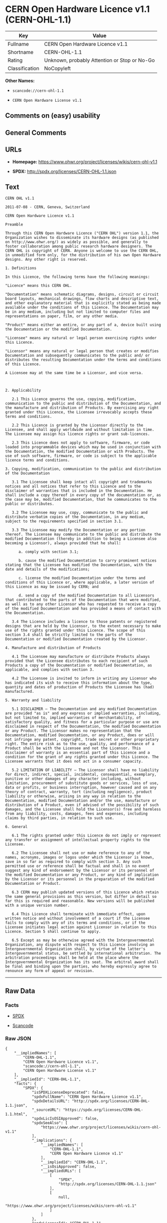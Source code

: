 * CERN Open Hardware Licence v1.1 (CERN-OHL-1.1)

| Key              | Value                                          |
|------------------+------------------------------------------------|
| Fullname         | CERN Open Hardware Licence v1.1                |
| Shortname        | CERN-OHL-1.1                                   |
| Rating           | Unknown, probably Attention or Stop or No-Go   |
| Classification   | NoCopyleft                                     |

*Other Names:*

- =scancode://cern-ohl-1.1=

- =CERN Open Hardware License v1.1=

** Comments on (easy) usability

** General Comments

** URLs

- *Homepage:* https://www.ohwr.org/project/licenses/wikis/cern-ohl-v1.1

- *SPDX:* http://spdx.org/licenses/CERN-OHL-1.1.json

** Text

#+BEGIN_EXAMPLE
  CERN OHL v1.1

  2011-07-08 - CERN, Geneva, Switzerland

  CERN Open Hardware Licence v1.1

  Preamble

  Through this CERN Open Hardware Licence ("CERN OHL") version 1.1, the Organization wishes to disseminate its hardware designs (as published on http://www.ohwr.org/) as widely as possible, and generally to foster collaboration among public research hardware designers. The CERN OHL is copyright of CERN. Anyone is welcome to use the CERN OHL, in unmodified form only, for the distribution of his own Open Hardware designs. Any other right is reserved.

  1. Definitions

  In this Licence, the following terms have the following meanings:

  "Licence" means this CERN OHL.

  "Documentation" means schematic diagrams, designs, circuit or circuit board layouts, mechanical drawings, flow charts and descriptive text, and other explanatory material that is explicitly stated as being made available under the conditions of this Licence. The Documentation may be in any medium, including but not limited to computer files and representations on paper, film, or any other media.

  "Product" means either an entire, or any part of a, device built using the Documentation or the modified Documentation.

  "Licensee" means any natural or legal person exercising rights under this Licence.

  "Licensor" means any natural or legal person that creates or modifies Documentation and subsequently communicates to the public and/ or distributes the resulting Documentation under the terms and conditions of this Licence.

  A Licensee may at the same time be a Licensor, and vice versa.



  2. Applicability

     2.1 This Licence governs the use, copying, modification, communication to the public and distribution of the Documentation, and the manufacture and distribution of Products. By exercising any right granted under this Licence, the Licensee irrevocably accepts these terms and conditions.

     2.2 This Licence is granted by the Licensor directly to the Licensee, and shall apply worldwide and without limitation in time. The Licensee may assign his licence rights or grant sub-licences.

     2.3 This Licence does not apply to software, firmware, or code loaded into programmable devices which may be used in conjunction with the Documentation, the modified Documentation or with Products. The use of such software, firmware, or code is subject to the applicable licence terms and conditions.

  3. Copying, modification, communication to the public and distribution of the Documentation

     3.1 The Licensee shall keep intact all copyright and trademarks notices and all notices that refer to this Licence and to the disclaimer of warranties that is included in the Documentation. He shall include a copy thereof in every copy of the documentation or, as the case may be, modified Documentation, that he communicates to the public or distributes.

     3.2 The Licensee may use, copy, communicate to the public and distribute verbatim copies of the Documentation, in any medium, subject to the requirements specified in section 3.1.

     3.3 The Licensee may modify the Documentation or any portion thereof. The Licensee may communicate to the public and distribute the modified Documentation (thereby in addition to being a Licensee also becoming a Licensor), always provided that he shall:

        a. comply with section 3.1;

        b. cause the modified Documentation to carry prominent notices stating that the Licensee has modified the Documentation, with the date and details of the modifications;

        c. license the modified Documentation under the terms and conditions of this Licence or, where applicable, a later version of this Licence as may be issued by CERN; and

        d. send a copy of the modified Documentation to all Licensors that contributed to the parts of the Documentation that were modified, as well as to any other Licensor who has requested to receive a copy of the modified Documentation and has provided a means of contact with the Documentation.

     3.4 The Licence includes a licence to those patents or registered designs that are held by the Licensor, to the extent necessary to make use of the rights granted under this Licence. The scope of this section 3.4 shall be strictly limited to the parts of the Documentation or modified Documentation created by the Licensor.

  4. Manufacture and distribution of Products

     4.1 The Licensee may manufacture or distribute Products always provided that the Licensee distributes to each recipient of such Products a copy of the Documentation or modified Documentation, as applicable, and complies with section 3.

     4.2 The Licensee is invited to inform in writing any Licensor who has indicated its wish to receive this information about the type, quantity and dates of production of Products the Licensee has (had) manufactured.

  5. Warranty and liability

     5.1 DISCLAIMER – The Documentation and any modified Documentation are provided "as is" and any express or implied warranties, including, but not limited to, implied warranties of merchantability, of satisfactory quality, and fitness for a particular purpose or use are disclaimed in respect of the Documentation, the modified Documentation or any Product. The Licensor makes no representation that the Documentation, modified Documentation, or any Product, does or will not infringe any patent, copyright, trade secret or other proprietary right. The entire risk as to the use, quality, and performance of a Product shall be with the Licensee and not the Licensor. This disclaimer of warranty is an essential part of this Licence and a condition for the grant of any rights granted under this Licence. The Licensee warrants that it does not act in a consumer capacity.

     5.2 LIMITATION OF LIABILITY – The Licensor shall have no liability for direct, indirect, special, incidental, consequential, exemplary, punitive or other damages of any character including, without limitation, procurement of substitute goods or services, loss of use, data or profits, or business interruption, however caused and on any theory of contract, warranty, tort (including negligence), product liability or otherwise, arising in any way in relation to the Documentation, modified Documentation and/or the use, manufacture or distribution of a Product, even if advised of the possibility of such damages, and the Licensee shall hold the Licensor(s) free and harmless from any liability, costs, damages, fees and expenses, including claims by third parties, in relation to such use.

  6. General

     6.1 The rights granted under this Licence do not imply or represent any transfer or assignment of intellectual property rights to the Licensee.

     6.2 The Licensee shall not use or make reference to any of the names, acronyms, images or logos under which the Licensor is known, save in so far as required to comply with section 3. Any such permitted use or reference shall be factual and shall in no event suggest any kind of endorsement by the Licensor or its personnel of the modified Documentation or any Product, or any kind of implication by the Licensor or its personnel in the preparation of the modified Documentation or Product.

     6.3 CERN may publish updated versions of this Licence which retain the same general provisions as this version, but differ in detail so far this is required and reasonable. New versions will be published with a unique version number.

     6.4 This Licence shall terminate with immediate effect, upon written notice and without involvement of a court if the Licensee fails to comply with any of its terms and conditions, or if the Licensee initiates legal action against Licensor in relation to this Licence. Section 5 shall continue to apply.

     6.5 Except as may be otherwise agreed with the Intergovernmental Organization, any dispute with respect to this Licence involving an Intergovernmental Organization shall, by virtue of the latter's Intergovernmental status, be settled by international arbitration. The arbitration proceedings shall be held at the place where the Intergovernmental Organization has its seat. The arbitral award shall be final and binding upon the parties, who hereby expressly agree to renounce any form of appeal or revision.
#+END_EXAMPLE

--------------

** Raw Data

*** Facts

- [[https://spdx.org/licenses/CERN-OHL-1.1.html][SPDX]]

- [[https://github.com/nexB/scancode-toolkit/blob/develop/src/licensedcode/data/licenses/cern-ohl-1.1.yml][Scancode]]

*** Raw JSON

#+BEGIN_EXAMPLE
  {
      "__impliedNames": [
          "CERN-OHL-1.1",
          "CERN Open Hardware Licence v1.1",
          "scancode://cern-ohl-1.1",
          "CERN Open Hardware License v1.1"
      ],
      "__impliedId": "CERN-OHL-1.1",
      "facts": {
          "SPDX": {
              "isSPDXLicenseDeprecated": false,
              "spdxFullName": "CERN Open Hardware Licence v1.1",
              "spdxDetailsURL": "http://spdx.org/licenses/CERN-OHL-1.1.json",
              "_sourceURL": "https://spdx.org/licenses/CERN-OHL-1.1.html",
              "spdxLicIsOSIApproved": false,
              "spdxSeeAlso": [
                  "https://www.ohwr.org/project/licenses/wikis/cern-ohl-v1.1"
              ],
              "_implications": {
                  "__impliedNames": [
                      "CERN-OHL-1.1",
                      "CERN Open Hardware Licence v1.1"
                  ],
                  "__impliedId": "CERN-OHL-1.1",
                  "__isOsiApproved": false,
                  "__impliedURLs": [
                      [
                          "SPDX",
                          "http://spdx.org/licenses/CERN-OHL-1.1.json"
                      ],
                      [
                          null,
                          "https://www.ohwr.org/project/licenses/wikis/cern-ohl-v1.1"
                      ]
                  ]
              },
              "spdxLicenseId": "CERN-OHL-1.1"
          },
          "Scancode": {
              "otherUrls": [
                  "https://www.ohwr.org/project/licenses/wikis/cern-ohl-v1.1"
              ],
              "homepageUrl": "https://www.ohwr.org/project/licenses/wikis/cern-ohl-v1.1",
              "shortName": "CERN Open Hardware License v1.1",
              "textUrls": null,
              "text": "CERN OHL v1.1\n\n2011-07-08 - CERN, Geneva, Switzerland\n\nCERN Open Hardware Licence v1.1\n\nPreamble\n\nThrough this CERN Open Hardware Licence (\"CERN OHL\") version 1.1, the Organization wishes to disseminate its hardware designs (as published on http://www.ohwr.org/) as widely as possible, and generally to foster collaboration among public research hardware designers. The CERN OHL is copyright of CERN. Anyone is welcome to use the CERN OHL, in unmodified form only, for the distribution of his own Open Hardware designs. Any other right is reserved.\n\n1. Definitions\n\nIn this Licence, the following terms have the following meanings:\n\n\"Licence\" means this CERN OHL.\n\n\"Documentation\" means schematic diagrams, designs, circuit or circuit board layouts, mechanical drawings, flow charts and descriptive text, and other explanatory material that is explicitly stated as being made available under the conditions of this Licence. The Documentation may be in any medium, including but not limited to computer files and representations on paper, film, or any other media.\n\n\"Product\" means either an entire, or any part of a, device built using the Documentation or the modified Documentation.\n\n\"Licensee\" means any natural or legal person exercising rights under this Licence.\n\n\"Licensor\" means any natural or legal person that creates or modifies Documentation and subsequently communicates to the public and/ or distributes the resulting Documentation under the terms and conditions of this Licence.\n\nA Licensee may at the same time be a Licensor, and vice versa.\n\n\n\n2. Applicability\n\n   2.1 This Licence governs the use, copying, modification, communication to the public and distribution of the Documentation, and the manufacture and distribution of Products. By exercising any right granted under this Licence, the Licensee irrevocably accepts these terms and conditions.\n\n   2.2 This Licence is granted by the Licensor directly to the Licensee, and shall apply worldwide and without limitation in time. The Licensee may assign his licence rights or grant sub-licences.\n\n   2.3 This Licence does not apply to software, firmware, or code loaded into programmable devices which may be used in conjunction with the Documentation, the modified Documentation or with Products. The use of such software, firmware, or code is subject to the applicable licence terms and conditions.\n\n3. Copying, modification, communication to the public and distribution of the Documentation\n\n   3.1 The Licensee shall keep intact all copyright and trademarks notices and all notices that refer to this Licence and to the disclaimer of warranties that is included in the Documentation. He shall include a copy thereof in every copy of the documentation or, as the case may be, modified Documentation, that he communicates to the public or distributes.\n\n   3.2 The Licensee may use, copy, communicate to the public and distribute verbatim copies of the Documentation, in any medium, subject to the requirements specified in section 3.1.\n\n   3.3 The Licensee may modify the Documentation or any portion thereof. The Licensee may communicate to the public and distribute the modified Documentation (thereby in addition to being a Licensee also becoming a Licensor), always provided that he shall:\n\n      a. comply with section 3.1;\n\n      b. cause the modified Documentation to carry prominent notices stating that the Licensee has modified the Documentation, with the date and details of the modifications;\n\n      c. license the modified Documentation under the terms and conditions of this Licence or, where applicable, a later version of this Licence as may be issued by CERN; and\n\n      d. send a copy of the modified Documentation to all Licensors that contributed to the parts of the Documentation that were modified, as well as to any other Licensor who has requested to receive a copy of the modified Documentation and has provided a means of contact with the Documentation.\n\n   3.4 The Licence includes a licence to those patents or registered designs that are held by the Licensor, to the extent necessary to make use of the rights granted under this Licence. The scope of this section 3.4 shall be strictly limited to the parts of the Documentation or modified Documentation created by the Licensor.\n\n4. Manufacture and distribution of Products\n\n   4.1 The Licensee may manufacture or distribute Products always provided that the Licensee distributes to each recipient of such Products a copy of the Documentation or modified Documentation, as applicable, and complies with section 3.\n\n   4.2 The Licensee is invited to inform in writing any Licensor who has indicated its wish to receive this information about the type, quantity and dates of production of Products the Licensee has (had) manufactured.\n\n5. Warranty and liability\n\n   5.1 DISCLAIMER Ã¢ÂÂ The Documentation and any modified Documentation are provided \"as is\" and any express or implied warranties, including, but not limited to, implied warranties of merchantability, of satisfactory quality, and fitness for a particular purpose or use are disclaimed in respect of the Documentation, the modified Documentation or any Product. The Licensor makes no representation that the Documentation, modified Documentation, or any Product, does or will not infringe any patent, copyright, trade secret or other proprietary right. The entire risk as to the use, quality, and performance of a Product shall be with the Licensee and not the Licensor. This disclaimer of warranty is an essential part of this Licence and a condition for the grant of any rights granted under this Licence. The Licensee warrants that it does not act in a consumer capacity.\n\n   5.2 LIMITATION OF LIABILITY Ã¢ÂÂ The Licensor shall have no liability for direct, indirect, special, incidental, consequential, exemplary, punitive or other damages of any character including, without limitation, procurement of substitute goods or services, loss of use, data or profits, or business interruption, however caused and on any theory of contract, warranty, tort (including negligence), product liability or otherwise, arising in any way in relation to the Documentation, modified Documentation and/or the use, manufacture or distribution of a Product, even if advised of the possibility of such damages, and the Licensee shall hold the Licensor(s) free and harmless from any liability, costs, damages, fees and expenses, including claims by third parties, in relation to such use.\n\n6. General\n\n   6.1 The rights granted under this Licence do not imply or represent any transfer or assignment of intellectual property rights to the Licensee.\n\n   6.2 The Licensee shall not use or make reference to any of the names, acronyms, images or logos under which the Licensor is known, save in so far as required to comply with section 3. Any such permitted use or reference shall be factual and shall in no event suggest any kind of endorsement by the Licensor or its personnel of the modified Documentation or any Product, or any kind of implication by the Licensor or its personnel in the preparation of the modified Documentation or Product.\n\n   6.3 CERN may publish updated versions of this Licence which retain the same general provisions as this version, but differ in detail so far this is required and reasonable. New versions will be published with a unique version number.\n\n   6.4 This Licence shall terminate with immediate effect, upon written notice and without involvement of a court if the Licensee fails to comply with any of its terms and conditions, or if the Licensee initiates legal action against Licensor in relation to this Licence. Section 5 shall continue to apply.\n\n   6.5 Except as may be otherwise agreed with the Intergovernmental Organization, any dispute with respect to this Licence involving an Intergovernmental Organization shall, by virtue of the latter's Intergovernmental status, be settled by international arbitration. The arbitration proceedings shall be held at the place where the Intergovernmental Organization has its seat. The arbitral award shall be final and binding upon the parties, who hereby expressly agree to renounce any form of appeal or revision.",
              "category": "Permissive",
              "osiUrl": null,
              "owner": "CERN",
              "_sourceURL": "https://github.com/nexB/scancode-toolkit/blob/develop/src/licensedcode/data/licenses/cern-ohl-1.1.yml",
              "key": "cern-ohl-1.1",
              "name": "CERN Open Hardware License v1.1",
              "spdxId": "CERN-OHL-1.1",
              "notes": null,
              "_implications": {
                  "__impliedNames": [
                      "scancode://cern-ohl-1.1",
                      "CERN Open Hardware License v1.1",
                      "CERN-OHL-1.1"
                  ],
                  "__impliedId": "CERN-OHL-1.1",
                  "__impliedCopyleft": [
                      [
                          "Scancode",
                          "NoCopyleft"
                      ]
                  ],
                  "__calculatedCopyleft": "NoCopyleft",
                  "__impliedText": "CERN OHL v1.1\n\n2011-07-08 - CERN, Geneva, Switzerland\n\nCERN Open Hardware Licence v1.1\n\nPreamble\n\nThrough this CERN Open Hardware Licence (\"CERN OHL\") version 1.1, the Organization wishes to disseminate its hardware designs (as published on http://www.ohwr.org/) as widely as possible, and generally to foster collaboration among public research hardware designers. The CERN OHL is copyright of CERN. Anyone is welcome to use the CERN OHL, in unmodified form only, for the distribution of his own Open Hardware designs. Any other right is reserved.\n\n1. Definitions\n\nIn this Licence, the following terms have the following meanings:\n\n\"Licence\" means this CERN OHL.\n\n\"Documentation\" means schematic diagrams, designs, circuit or circuit board layouts, mechanical drawings, flow charts and descriptive text, and other explanatory material that is explicitly stated as being made available under the conditions of this Licence. The Documentation may be in any medium, including but not limited to computer files and representations on paper, film, or any other media.\n\n\"Product\" means either an entire, or any part of a, device built using the Documentation or the modified Documentation.\n\n\"Licensee\" means any natural or legal person exercising rights under this Licence.\n\n\"Licensor\" means any natural or legal person that creates or modifies Documentation and subsequently communicates to the public and/ or distributes the resulting Documentation under the terms and conditions of this Licence.\n\nA Licensee may at the same time be a Licensor, and vice versa.\n\n\n\n2. Applicability\n\n   2.1 This Licence governs the use, copying, modification, communication to the public and distribution of the Documentation, and the manufacture and distribution of Products. By exercising any right granted under this Licence, the Licensee irrevocably accepts these terms and conditions.\n\n   2.2 This Licence is granted by the Licensor directly to the Licensee, and shall apply worldwide and without limitation in time. The Licensee may assign his licence rights or grant sub-licences.\n\n   2.3 This Licence does not apply to software, firmware, or code loaded into programmable devices which may be used in conjunction with the Documentation, the modified Documentation or with Products. The use of such software, firmware, or code is subject to the applicable licence terms and conditions.\n\n3. Copying, modification, communication to the public and distribution of the Documentation\n\n   3.1 The Licensee shall keep intact all copyright and trademarks notices and all notices that refer to this Licence and to the disclaimer of warranties that is included in the Documentation. He shall include a copy thereof in every copy of the documentation or, as the case may be, modified Documentation, that he communicates to the public or distributes.\n\n   3.2 The Licensee may use, copy, communicate to the public and distribute verbatim copies of the Documentation, in any medium, subject to the requirements specified in section 3.1.\n\n   3.3 The Licensee may modify the Documentation or any portion thereof. The Licensee may communicate to the public and distribute the modified Documentation (thereby in addition to being a Licensee also becoming a Licensor), always provided that he shall:\n\n      a. comply with section 3.1;\n\n      b. cause the modified Documentation to carry prominent notices stating that the Licensee has modified the Documentation, with the date and details of the modifications;\n\n      c. license the modified Documentation under the terms and conditions of this Licence or, where applicable, a later version of this Licence as may be issued by CERN; and\n\n      d. send a copy of the modified Documentation to all Licensors that contributed to the parts of the Documentation that were modified, as well as to any other Licensor who has requested to receive a copy of the modified Documentation and has provided a means of contact with the Documentation.\n\n   3.4 The Licence includes a licence to those patents or registered designs that are held by the Licensor, to the extent necessary to make use of the rights granted under this Licence. The scope of this section 3.4 shall be strictly limited to the parts of the Documentation or modified Documentation created by the Licensor.\n\n4. Manufacture and distribution of Products\n\n   4.1 The Licensee may manufacture or distribute Products always provided that the Licensee distributes to each recipient of such Products a copy of the Documentation or modified Documentation, as applicable, and complies with section 3.\n\n   4.2 The Licensee is invited to inform in writing any Licensor who has indicated its wish to receive this information about the type, quantity and dates of production of Products the Licensee has (had) manufactured.\n\n5. Warranty and liability\n\n   5.1 DISCLAIMER â The Documentation and any modified Documentation are provided \"as is\" and any express or implied warranties, including, but not limited to, implied warranties of merchantability, of satisfactory quality, and fitness for a particular purpose or use are disclaimed in respect of the Documentation, the modified Documentation or any Product. The Licensor makes no representation that the Documentation, modified Documentation, or any Product, does or will not infringe any patent, copyright, trade secret or other proprietary right. The entire risk as to the use, quality, and performance of a Product shall be with the Licensee and not the Licensor. This disclaimer of warranty is an essential part of this Licence and a condition for the grant of any rights granted under this Licence. The Licensee warrants that it does not act in a consumer capacity.\n\n   5.2 LIMITATION OF LIABILITY â The Licensor shall have no liability for direct, indirect, special, incidental, consequential, exemplary, punitive or other damages of any character including, without limitation, procurement of substitute goods or services, loss of use, data or profits, or business interruption, however caused and on any theory of contract, warranty, tort (including negligence), product liability or otherwise, arising in any way in relation to the Documentation, modified Documentation and/or the use, manufacture or distribution of a Product, even if advised of the possibility of such damages, and the Licensee shall hold the Licensor(s) free and harmless from any liability, costs, damages, fees and expenses, including claims by third parties, in relation to such use.\n\n6. General\n\n   6.1 The rights granted under this Licence do not imply or represent any transfer or assignment of intellectual property rights to the Licensee.\n\n   6.2 The Licensee shall not use or make reference to any of the names, acronyms, images or logos under which the Licensor is known, save in so far as required to comply with section 3. Any such permitted use or reference shall be factual and shall in no event suggest any kind of endorsement by the Licensor or its personnel of the modified Documentation or any Product, or any kind of implication by the Licensor or its personnel in the preparation of the modified Documentation or Product.\n\n   6.3 CERN may publish updated versions of this Licence which retain the same general provisions as this version, but differ in detail so far this is required and reasonable. New versions will be published with a unique version number.\n\n   6.4 This Licence shall terminate with immediate effect, upon written notice and without involvement of a court if the Licensee fails to comply with any of its terms and conditions, or if the Licensee initiates legal action against Licensor in relation to this Licence. Section 5 shall continue to apply.\n\n   6.5 Except as may be otherwise agreed with the Intergovernmental Organization, any dispute with respect to this Licence involving an Intergovernmental Organization shall, by virtue of the latter's Intergovernmental status, be settled by international arbitration. The arbitration proceedings shall be held at the place where the Intergovernmental Organization has its seat. The arbitral award shall be final and binding upon the parties, who hereby expressly agree to renounce any form of appeal or revision.",
                  "__impliedURLs": [
                      [
                          "Homepage",
                          "https://www.ohwr.org/project/licenses/wikis/cern-ohl-v1.1"
                      ],
                      [
                          null,
                          "https://www.ohwr.org/project/licenses/wikis/cern-ohl-v1.1"
                      ]
                  ]
              }
          }
      },
      "__impliedCopyleft": [
          [
              "Scancode",
              "NoCopyleft"
          ]
      ],
      "__calculatedCopyleft": "NoCopyleft",
      "__isOsiApproved": false,
      "__impliedText": "CERN OHL v1.1\n\n2011-07-08 - CERN, Geneva, Switzerland\n\nCERN Open Hardware Licence v1.1\n\nPreamble\n\nThrough this CERN Open Hardware Licence (\"CERN OHL\") version 1.1, the Organization wishes to disseminate its hardware designs (as published on http://www.ohwr.org/) as widely as possible, and generally to foster collaboration among public research hardware designers. The CERN OHL is copyright of CERN. Anyone is welcome to use the CERN OHL, in unmodified form only, for the distribution of his own Open Hardware designs. Any other right is reserved.\n\n1. Definitions\n\nIn this Licence, the following terms have the following meanings:\n\n\"Licence\" means this CERN OHL.\n\n\"Documentation\" means schematic diagrams, designs, circuit or circuit board layouts, mechanical drawings, flow charts and descriptive text, and other explanatory material that is explicitly stated as being made available under the conditions of this Licence. The Documentation may be in any medium, including but not limited to computer files and representations on paper, film, or any other media.\n\n\"Product\" means either an entire, or any part of a, device built using the Documentation or the modified Documentation.\n\n\"Licensee\" means any natural or legal person exercising rights under this Licence.\n\n\"Licensor\" means any natural or legal person that creates or modifies Documentation and subsequently communicates to the public and/ or distributes the resulting Documentation under the terms and conditions of this Licence.\n\nA Licensee may at the same time be a Licensor, and vice versa.\n\n\n\n2. Applicability\n\n   2.1 This Licence governs the use, copying, modification, communication to the public and distribution of the Documentation, and the manufacture and distribution of Products. By exercising any right granted under this Licence, the Licensee irrevocably accepts these terms and conditions.\n\n   2.2 This Licence is granted by the Licensor directly to the Licensee, and shall apply worldwide and without limitation in time. The Licensee may assign his licence rights or grant sub-licences.\n\n   2.3 This Licence does not apply to software, firmware, or code loaded into programmable devices which may be used in conjunction with the Documentation, the modified Documentation or with Products. The use of such software, firmware, or code is subject to the applicable licence terms and conditions.\n\n3. Copying, modification, communication to the public and distribution of the Documentation\n\n   3.1 The Licensee shall keep intact all copyright and trademarks notices and all notices that refer to this Licence and to the disclaimer of warranties that is included in the Documentation. He shall include a copy thereof in every copy of the documentation or, as the case may be, modified Documentation, that he communicates to the public or distributes.\n\n   3.2 The Licensee may use, copy, communicate to the public and distribute verbatim copies of the Documentation, in any medium, subject to the requirements specified in section 3.1.\n\n   3.3 The Licensee may modify the Documentation or any portion thereof. The Licensee may communicate to the public and distribute the modified Documentation (thereby in addition to being a Licensee also becoming a Licensor), always provided that he shall:\n\n      a. comply with section 3.1;\n\n      b. cause the modified Documentation to carry prominent notices stating that the Licensee has modified the Documentation, with the date and details of the modifications;\n\n      c. license the modified Documentation under the terms and conditions of this Licence or, where applicable, a later version of this Licence as may be issued by CERN; and\n\n      d. send a copy of the modified Documentation to all Licensors that contributed to the parts of the Documentation that were modified, as well as to any other Licensor who has requested to receive a copy of the modified Documentation and has provided a means of contact with the Documentation.\n\n   3.4 The Licence includes a licence to those patents or registered designs that are held by the Licensor, to the extent necessary to make use of the rights granted under this Licence. The scope of this section 3.4 shall be strictly limited to the parts of the Documentation or modified Documentation created by the Licensor.\n\n4. Manufacture and distribution of Products\n\n   4.1 The Licensee may manufacture or distribute Products always provided that the Licensee distributes to each recipient of such Products a copy of the Documentation or modified Documentation, as applicable, and complies with section 3.\n\n   4.2 The Licensee is invited to inform in writing any Licensor who has indicated its wish to receive this information about the type, quantity and dates of production of Products the Licensee has (had) manufactured.\n\n5. Warranty and liability\n\n   5.1 DISCLAIMER â The Documentation and any modified Documentation are provided \"as is\" and any express or implied warranties, including, but not limited to, implied warranties of merchantability, of satisfactory quality, and fitness for a particular purpose or use are disclaimed in respect of the Documentation, the modified Documentation or any Product. The Licensor makes no representation that the Documentation, modified Documentation, or any Product, does or will not infringe any patent, copyright, trade secret or other proprietary right. The entire risk as to the use, quality, and performance of a Product shall be with the Licensee and not the Licensor. This disclaimer of warranty is an essential part of this Licence and a condition for the grant of any rights granted under this Licence. The Licensee warrants that it does not act in a consumer capacity.\n\n   5.2 LIMITATION OF LIABILITY â The Licensor shall have no liability for direct, indirect, special, incidental, consequential, exemplary, punitive or other damages of any character including, without limitation, procurement of substitute goods or services, loss of use, data or profits, or business interruption, however caused and on any theory of contract, warranty, tort (including negligence), product liability or otherwise, arising in any way in relation to the Documentation, modified Documentation and/or the use, manufacture or distribution of a Product, even if advised of the possibility of such damages, and the Licensee shall hold the Licensor(s) free and harmless from any liability, costs, damages, fees and expenses, including claims by third parties, in relation to such use.\n\n6. General\n\n   6.1 The rights granted under this Licence do not imply or represent any transfer or assignment of intellectual property rights to the Licensee.\n\n   6.2 The Licensee shall not use or make reference to any of the names, acronyms, images or logos under which the Licensor is known, save in so far as required to comply with section 3. Any such permitted use or reference shall be factual and shall in no event suggest any kind of endorsement by the Licensor or its personnel of the modified Documentation or any Product, or any kind of implication by the Licensor or its personnel in the preparation of the modified Documentation or Product.\n\n   6.3 CERN may publish updated versions of this Licence which retain the same general provisions as this version, but differ in detail so far this is required and reasonable. New versions will be published with a unique version number.\n\n   6.4 This Licence shall terminate with immediate effect, upon written notice and without involvement of a court if the Licensee fails to comply with any of its terms and conditions, or if the Licensee initiates legal action against Licensor in relation to this Licence. Section 5 shall continue to apply.\n\n   6.5 Except as may be otherwise agreed with the Intergovernmental Organization, any dispute with respect to this Licence involving an Intergovernmental Organization shall, by virtue of the latter's Intergovernmental status, be settled by international arbitration. The arbitration proceedings shall be held at the place where the Intergovernmental Organization has its seat. The arbitral award shall be final and binding upon the parties, who hereby expressly agree to renounce any form of appeal or revision.",
      "__impliedURLs": [
          [
              "SPDX",
              "http://spdx.org/licenses/CERN-OHL-1.1.json"
          ],
          [
              null,
              "https://www.ohwr.org/project/licenses/wikis/cern-ohl-v1.1"
          ],
          [
              "Homepage",
              "https://www.ohwr.org/project/licenses/wikis/cern-ohl-v1.1"
          ]
      ]
  }
#+END_EXAMPLE

--------------

** Dot Cluster Graph

[[../dot/CERN-OHL-1.1.svg]]